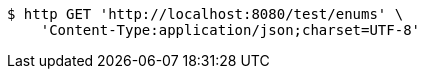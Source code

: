 [source,bash]
----
$ http GET 'http://localhost:8080/test/enums' \
    'Content-Type:application/json;charset=UTF-8'
----